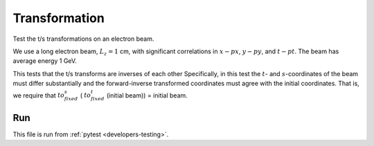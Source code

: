 .. _tests-transformation:

Transformation
==============

Test the t/s transformations on an electron beam.

We use a long electron beam, :math:`L_z=1` cm, with significant correlations in :math:`x-px`, :math:`y-py`, and :math:`t-pt`.
The beam has average energy 1 GeV.

This tests that the t/s transforms are inverses of each other
Specifically, in this test the :math:`t`- and :math:`s`-coordinates of the beam must differ substantially
and the forward-inverse transformed coordinates must agree with the initial coordinates.
That is, we require that :math:`to_fixed_s` ( :math:`to_fixed_t` (initial beam)) = initial beam.


Run
---

This file is run from :ref:`pytest <developers-testing>`.

.. tab-set::

   .. tab-item:: Python Script

       .. literalinclude:: test_transformation.py
          :language: python3
          :caption: You can copy this file from ``tests/python/test_transformation.py``.
